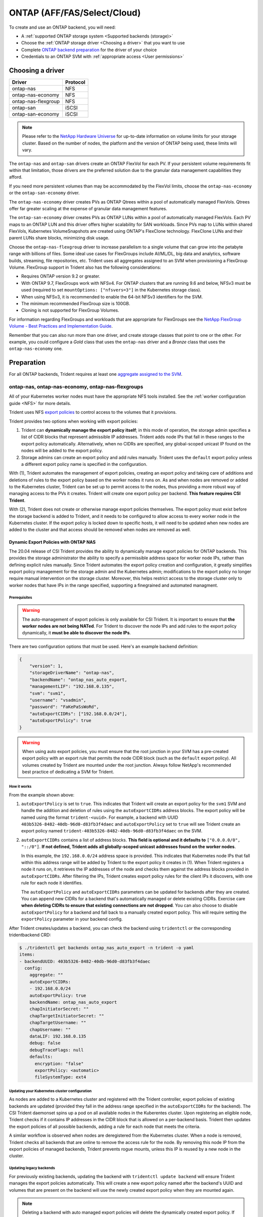 ############################
ONTAP (AFF/FAS/Select/Cloud)
############################

To create and use an ONTAP backend, you will need:

* A :ref:`supported ONTAP storage system <Supported backends (storage)>`
* Choose the :ref:`ONTAP storage driver <Choosing a driver>` that you want to
  use
* Complete `ONTAP backend preparation`_ for the driver of your choice
* Credentials to an ONTAP SVM with :ref:`appropriate access <User permissions>`

Choosing a driver
=================

=================== ========
Driver              Protocol
=================== ========
ontap-nas           NFS
ontap-nas-economy   NFS
ontap-nas-flexgroup NFS
ontap-san           iSCSI
ontap-san-economy   iSCSI
=================== ========

.. note::
   Please refer to the `NetApp Hardware Universe <http://hwu.netapp.com>`_
   for up-to-date information on volume limits for your storage cluster.
   Based on the number of nodes, the platform and the version of ONTAP
   being used, these limits will vary.

The ``ontap-nas`` and ``ontap-san`` drivers create an ONTAP FlexVol for each
PV. If your persistent volume requirements fit within
that limitation, those drivers are the preferred solution due to the granular
data management capabilities they afford.

If you need more persistent volumes than may be accommodated by the FlexVol
limits, choose the ``ontap-nas-economy`` or the ``ontap-san-economy`` driver.

The ``ontap-nas-economy`` driver creates PVs as ONTAP
Qtrees within a pool of automatically managed FlexVols. Qtrees offer far
greater scaling at
the expense of granular data management features.

The ``ontap-san-economy`` driver creates PVs as ONTAP LUNs within a pool of
automatically managed FlexVols. Each PV maps to an ONTAP LUN and this driver offers
higher scalability for SAN workloads. Since PVs map to LUNs
within shared FlexVols, Kubernetes VolumeSnapshots are created using ONTAP's FlexClone
technology. FlexClone LUNs and their parent LUNs share blocks, minimizing disk usage.

Choose the ``ontap-nas-flexgroup`` driver to increase parallelism to a single volume
that can grow into the petabyte range with billions of files. Some ideal use cases
for FlexGroups include AI/ML/DL, big data and analytics, software builds, streaming,
file repositories, etc. Trident uses all aggregates assigned to an SVM when
provisioning a FlexGroup Volume. FlexGroup support in Trident also has the following
considerations:

* Requires ONTAP version 9.2 or greater.
* With ONTAP 9.7, FlexGroups work with NFSv4. For ONTAP clusters that are running
  9.6 and below, NFSv3 must be used (required to set
  ``mountOptions: ["nfsvers=3"]`` in the Kubernetes storage class).
* When using NFSv3, it is recommended to enable the 64-bit NFSv3 identifiers
  for the SVM.
* The minimum recommended FlexGroup size is 100GB.
* Cloning is not supported for FlexGroup Volumes.

For information regarding FlexGroups and workloads that are appropriate for FlexGroups see the
`NetApp FlexGroup Volume - Best Practices and Implementation Guide`_.

.. _NetApp FlexGroup Volume - Best Practices and Implementation Guide: https://www.netapp.com/us/media/tr-4571.pdf

Remember that you can also run more than one driver, and create storage
classes that point to one or the other. For example, you could configure a
*Gold* class that uses the ``ontap-nas`` driver and a *Bronze* class that
uses the ``ontap-nas-economy`` one.

.. _ONTAP backend preparation:

Preparation
===========

For all ONTAP backends, Trident requires at least one
`aggregate assigned to the SVM`_.

.. _aggregate assigned to the SVM: https://library.netapp.com/ecmdocs/ECMP1368404/html/GUID-5255E7D8-F420-4BD3-AEFB-7EF65488C65C.html

ontap-nas, ontap-nas-economy, ontap-nas-flexgroups
--------------------------------------------------

All of your Kubernetes worker nodes must have the appropriate NFS tools
installed. See the :ref:`worker configuration guide <NFS>` for more details.

Trident uses NFS `export policies`_ to control access to the volumes that it
provisions.

.. _export policies: https://library.netapp.com/ecmdocs/ECMP1196891/html/GUID-9A2B6C3E-C86A-4125-B778-6072A3A19657.html

Trident provides two options when working with export policies:

1. Trident can **dynamically manage the export policy itself**; in this mode of
   operation, the storage admin specifies a list of CIDR blocks that
   represent admissible IP addresses. Trident adds node IPs that fall in
   these ranges to the export policy automatically. Alternatively, when no
   CIDRs are specified, any global-scoped unicast IP found on the nodes will
   be added to the export policy.

2. Storage admins can create an export policy and add rules manually. Trident uses
   the ``default`` export policy unless a different export policy name is specified
   in the configuration.

With (1), Trident automates the management of export policies, creating an export
policy and taking care of additions and deletions of rules to the export policy based
on the worker nodes it runs on. As and when nodes are removed or added to the
Kubernetes cluster, Trident can be set up to permit access to the nodes, thus
providing a more robust way of managing access to the PVs it creates. Trident
will create one export policy per backend. **This feature requires CSI Trident**.

With (2), Trident does not create or otherwise manage export policies themselves.
The export policy must exist before the storage backend is added to Trident,
and it needs to be configured to allow access to every worker node in the
Kubernetes cluster. If the export policy is locked down to specific hosts,
it will need to be updated when new nodes are added to the cluster
and that access should be removed when nodes are removed as well.

Dynamic Export Policies with ONTAP NAS
^^^^^^^^^^^^^^^^^^^^^^^^^^^^^^^^^^^^^^

The 20.04 release of CSI Trident provides the ability to dynamically manage
export policies for ONTAP backends. This provides the storage administrator
the ability to specify a permissible address space for worker node
IPs, rather than defining explicit rules manually. Since Trident automates the
export policy creation and configuration, it greatly simplifies export policy management for
the storage admin and the Kubernetes admin; modifications to the export policy no
longer require manual intervention on the storage cluster. Moreover, this helps
restrict access to the storage cluster only to worker nodes that have IPs in the
range specified, supporting a finegrained and automated managment.


Prerequisites
"""""""""""""

.. warning::

   The auto-management of export policies is only available for CSI Trident.
   It is important to ensure that **the worker nodes are not being NATed**.
   For Trident to discover the node IPs and add rules to the export policy
   dynamically, it **must be able to discover the node IPs**.

There are two configuration options that must be used. Here's an example backend
definition:

.. code::

   {
       "version": 1,
       "storageDriverName": "ontap-nas",
       "backendName": "ontap_nas_auto_export,
       "managementLIF": "192.168.0.135",
       "svm": "svm1",
       "username": "vsadmin",
       "password": "FaKePaSsWoRd",
       "autoExportCIDRs": ["192.168.0.0/24"],
       "autoExportPolicy": true
   }

.. warning::

   When using auto export policies, you must ensure that the root junction
   in your SVM has a pre-created export policy with an export rule that
   permits the node CIDR block (such as the ``default`` export policy). All
   volumes created by Trident are mounted under the root junction. Always
   follow NetApp's recommended best practice of dedicating a SVM for Trident.

How it works
""""""""""""

From the example shown above:

1. ``autoExportPolicy`` is set to ``true``. This indicates that Trident will
   create an export policy for the ``svm1`` SVM and handle the addition and
   deletion of rules using the ``autoExportCIDRs`` address blocks. The export
   policy will be named using the format ``trident-<uuid>``. For example, a backend
   with UUID ``403b5326-8482-40db-96d0-d83fb3f4daec`` and ``autoExportPolicy`` set
   to ``true`` will see Trident create an export policy named
   ``trident-403b5326-8482-40db-96d0-d83fb3f4daec`` on the SVM.

2. ``autoExportCIDRs`` contains a list of address blocks. **This field is
   optional and it defaults to** ``["0.0.0.0/0", "::/0"]``. **If not defined,
   Trident adds all globally-scoped unicast addresses found on the worker
   nodes**.

   In this example, the ``192.168.0.0/24`` address space is provided.
   This indicates that Kubernetes node IPs that fall within this address range
   will be added by Trident to the export policy it creates in (1).
   When Trident registers a node it runs on,
   it retrieves the IP addresses of the node and checks them against the address
   blocks provided in ``autoExportCIDRs``. After filtering the IPs, Trident creates
   export policy rules for the client IPs it discovers, with one rule for each node
   it identifies.

   The ``autoExportPolicy`` and ``autoExportCIDRs`` parameters can be updated for
   backends after they are created. You can append new CIDRs for a backend that's
   automatically managed or delete existing CIDRs. Exercise care **when deleting
   CIDRs to ensure that existing connections are not dropped**. You can also choose to disable
   ``autoExportPolicy`` for a backend and fall back to a manually created export
   policy. This will require setting the ``exportPolicy`` parameter in your backend
   config.

After Trident creates/updates a backend, you can check the backend using ``tridentctl``
or the corresponding tridentbackend CRD:

.. code-block:: bash

   $ ./tridentctl get backends ontap_nas_auto_export -n trident -o yaml
   items:
   - backendUUID: 403b5326-8482-40db-96d0-d83fb3f4daec
     config:
       aggregate: ""
       autoExportCIDRs:
       - 192.168.0.0/24
       autoExportPolicy: true
       backendName: ontap_nas_auto_export
       chapInitiatorSecret: ""
       chapTargetInitiatorSecret: ""
       chapTargetUsername: ""
       chapUsername: ""
       dataLIF: 192.168.0.135
       debug: false
       debugTraceFlags: null
       defaults:
         encryption: "false"
         exportPolicy: <automatic>
         fileSystemType: ext4

Updating your Kubernetes cluster configuration
""""""""""""""""""""""""""""""""""""""""""""""

As nodes are added to a Kubernetes cluster and registered with the Trident controller,
export policies of existing backends are updated (provided they fall in the address
range specified in the ``autoExportCIDRs`` for the backend). The CSI Trident daemonset
spins up a pod on all available nodes in the Kuberentes cluster.
Upon registering an eligible node, Trident checks if it contains IP addresses in the
CIDR block that is allowed on a per-backend basis. Trident then updates the export policies
of all possible backends, adding a rule for each node that meets the criteria.

A similar workflow is observed when nodes are deregistered from the Kubernetes cluster.
When a node is removed, Trident checks all backends that are online to remove the access rule
for the node. By removing this node IP from the export policies of managed backends, Trident
prevents rogue mounts, unless this IP is reused by a new node in the cluster.

Updating legacy backends
""""""""""""""""""""""""

For previously existing backends, updating the backend with ``tridentctl update backend``
will ensure Trident manages the export policies automatically. This will create a new export
policy named after the backend's UUID and volumes that are present on the backend will use
the newly created export policy when they are mounted again.

.. note::

   Deleting a backend with auto managed export policies will delete the dynamically
   created export policy. If the backend is recreated, it is treated as a new backend
   and will result in the creation of a new export policy.

.. note::

   If the IP address of a live node is updated, you must restart the Trident pod
   on the node. Trident will then update the export policy for backends it manages
   to reflect this IP change.

ontap-san, ontap-san-economy
----------------------------

All of your Kubernetes worker nodes must have the appropriate iSCSI tools
installed. See the :ref:`worker configuration guide <iSCSI>` for more details.

Trident uses `igroups`_ to control access to the volumes (LUNs) that it
provisions. It expects to find an igroup called ``trident`` unless a different
igroup name is specified in the configuration.

.. _igroups: https://library.netapp.com/ecmdocs/ECMP1196995/html/GUID-CF01DCCD-2C24-4519-A23B-7FEF55A0D9A3.html

While Trident associates new LUNs with the configured igroup, it does not
create or otherwise manage igroups themselves. The igroup must exist before the
storage backend is added to Trident.

If Trident is configured to function as a
CSI Provisioner, Trident manages the addition of IQNs from worker nodes when
mounting PVCs. As and when PVCs are attached to pods running on a given node,
Trident adds the node's IQN to the igroup configured in your backend definition.

If Trident does not run as a CSI Provisioner, the igroup must be manually updated
to contain the iSCSI IQNs from every worker node in the Kubernetes cluster. The
igroup needs to be updated when new nodes are added to the cluster, and
they should be removed when nodes are removed as well.

Trident can authenticate iSCSI sessions with CHAP beginning with 20.04
for the ``ontap-san`` and ``ontap-san-economy`` drivers. This requires enabling the
``useCHAP`` option in your backend definition. When set to ``true``, Trident
configures the SVM's default initiator security to CHAP and set
the username and secrets from the backend file. The section below explains this
in detail.

Using CHAP with ONTAP SAN drivers
^^^^^^^^^^^^^^^^^^^^^^^^^^^^^^^^^

.. warning::

  A bug with ``20.04`` prevents bidirectional CHAP from working as expected.
  This is fixed with ``20.07``. Users can still define all 4 CHAP parameters in
  their backend config and have Trident maintain **unidirectional CHAP** for
  authentication with ``20.04``. Trident will only use the ``chapUsername`` and
  ``chapInitiatorSecret``. By defining all 4 parameters in the backend, you can
  directly upgrade to ``20.07`` to use bidirectional CHAP.
  You can find more details about the bug `here <https://github.com/NetApp/trident/issues/404>`_.

Trident 20.04 introduces CHAP support for the ``ontap-san`` and
``ontap-san-economy`` drivers. This simplifies the configuration of CHAP on the ONTAP
cluster and provides a convenient method of creating CHAP credentials and rotating
them using ``tridentctl``. Enabling CHAP on the ONTAP backend requires adding the
``useCHAP`` option and the CHAP secrets in your backend configuration as shown below:

Configuration
"""""""""""""

.. code::

   {
       "version": 1,
       "storageDriverName": "ontap-san",
       "backendName": "ontap_san_chap",
       "managementLIF": "192.168.0.135",
       "svm": "ontap_iscsi_svm",
       "useCHAP": true,
       "username": "vsadmin",
       "password": "FaKePaSsWoRd",
       "igroupName": "trident",
       "chapInitiatorSecret": "cl9qxIm36DKyawxy",
       "chapTargetInitiatorSecret": "rqxigXgkesIpwxyz",
       "chapTargetUsername": "iJF4heBRT0TCwxyz",
       "chapUsername": "uh2aNCLSd6cNwxyz",
   }

.. warning::

   The ``useCHAP`` parameter is a Boolean option that can be configured only once.
   It is set to ``false`` by default. Once set to ``true``, it cannot be set to
   ``false``. NetApp recommends using Bidirectional CHAP to authenticate connections.

In addition to ``useCHAP=true``, the ``chapInitiatorSecret``,
``chapTargetInitiatorSecret``, ``chapTargetUsername`` and ``chapUsername``
fields **must be included** in the backend definition. The secrets can
be changed after a backend is created using ``tridentctl update``.

How it works
""""""""""""

By setting ``useCHAP`` to ``true``, the storage administrator instructs Trident to
configure CHAP on the storage backend. This includes:

1. Setting up CHAP on the SVM:

   a. If the SVM's default initiator security type is ``none`` (set by default)
      **AND** there are no pre-existing LUNs already present in the volume,
      Trident will set the default security type to ``CHAP`` and proceed to
      step 2.
   b. If the SVM contains LUNs, Trident **will not enable CHAP** on the SVM.
      This ensures that access to LUNs that are already present on the SVM isn't
      restricted.

2. Configuring the CHAP initiator and target username and secrets; these options must
   be specified in the backend configuration (as shown above).
3. Managing the addition of inititators to the ``igroupName`` given in the backend. If
   unspecified, this defaults to ``trident``.

Once the backend is created, Trident creates a corresponding ``tridentbackend`` CRD
and stores the CHAP secrets and usernames as Kubernetes secrets. All PVs that are created
by Trident on this backend will be mounted and attached over CHAP.

Rotating credentials and updating backends
""""""""""""""""""""""""""""""""""""""""""

The CHAP credentials can be rotated by updating the CHAP parameters in
the ``backend.json`` file. This will require updating the CHAP secrets
and using the ``tridentctl update`` command to reflect these changes.

.. warning::

   When updating the CHAP secrets for a backend, you **must use**
   ``tridentctl`` to update the backend. **Do not** update the credentials
   on the storage cluster through the CLI/ONTAP UI as Trident
   will not be able to pick up these changes.

.. code-block:: console

   $ cat backend-san.json
   {
       "version": 1,
       "storageDriverName": "ontap-san",
       "backendName": "ontap_san_chap",
       "managementLIF": "192.168.0.135",
       "svm": "ontap_iscsi_svm",
       "useCHAP": true,
       "username": "vsadmin",
       "password": "FaKePaSsWoRd",
       "igroupName": "trident",
       "chapInitiatorSecret": "cl9qxUpDaTeD",
       "chapTargetInitiatorSecret": "rqxigXgkeUpDaTeD",
       "chapTargetUsername": "iJF4heBRT0TCwxyz",
       "chapUsername": "uh2aNCLSd6cNwxyz",
   }

   $ ./tridentctl update backend ontap_san_chap -f backend-san.json -n trident
   +----------------+----------------+--------------------------------------+--------+---------+
   |   NAME         | STORAGE DRIVER |                 UUID                 | STATE  | VOLUMES |
   +----------------+----------------+--------------------------------------+--------+---------+
   | ontap_san_chap | ontap-san      | aa458f3b-ad2d-4378-8a33-1a472ffbeb5c | online |       7 |
   +----------------+----------------+--------------------------------------+--------+---------+

Existing connections will remain unaffected; they will continue to remain active if the credentials
are updated by Trident on the SVM. New connections will use the updated credentials and existing
connections continue to remain active. Disconnecting and reconnecting old PVs will result in them
using the updated credentials.

Backend configuration options
=============================

========================= ========================================================================================= ================================================
Parameter                 Description                                                                               Default
========================= ========================================================================================= ================================================
version                   Always 1
storageDriverName         "ontap-nas", "ontap-nas-economy", "ontap-nas-flexgroup", "ontap-san", "ontap-san-economy"
backendName               Custom name for the storage backend                                                       Driver name + "_" + dataLIF
managementLIF             IP address of a cluster or SVM management LIF                                             "10.0.0.1", "[2001:1234:abcd::fefe]"
dataLIF                   IP address of protocol LIF. **Use square brackets for IPv6**                              Derived by the SVM unless specified
useCHAP                   Use CHAP to authenticate iSCSI for ONTAP SAN drivers [Boolean]                            false
chapInitiatorSecret       CHAP initiator secret. Required if ``useCHAP=true``                                       ""
chapTargetInitiatorSecret CHAP target initiator secret. Required if ``useCHAP=true``                                ""
chapUsername              Inbound username. Required if ``useCHAP=true``                                            ""
chapTargetUsername        Target username. Required if ``useCHAP=true``                                             ""
svm                       Storage virtual machine to use                                                            Derived if an SVM managementLIF is specified
igroupName                Name of the igroup for SAN volumes to use                                                 "trident"
autoExportPolicy          Enable automatic export policy creation and updating [Boolean]                            false
autoExportCIDRs           List of CIDRs to filter Kubernetes' node IPs against when autoExportPolicy is enabled     ["0.0.0.0/0", "::/0"]
username                  Username to connect to the cluster/SVM
password                  Password to connect to the cluster/SVM
storagePrefix             Prefix used when provisioning new volumes in the SVM                                      "trident"
limitAggregateUsage       Fail provisioning if usage is above this percentage                                       "" (not enforced by default)
limitVolumeSize           Fail provisioning if requested volume size is above this value                            "" (not enforced by default)
nfsMountOptions           Comma-separated list of NFS mount options (except ontap-san)                              ""
========================= ========================================================================================= ================================================

A fully-qualified domain name (FQDN) can be specified for the ``managementLIF``
option. For the ``ontap-nas*`` drivers only, a FQDN may also be specified for
the ``dataLIF`` option, in which case the FQDN will be used for the NFS mount
operations.

The ``managementLIF`` for all ONTAP drivers can
also be set to IPv6 addresses. Make sure to install Trident with the
``--use-ipv6`` flag. Care must be taken to define the ``managementLIF``
IPv6 address **within square brackets**.

.. warning::

   When using IPv6 addresses, make sure the ``managementLIF`` and ``dataLIF``
   [if included in your backend defition] are defined
   within square brackets, such as ``[28e8:d9fb:a825:b7bf:69a8:d02f:9e7b:3555]``.
   If the ``dataLIF`` is not provided, Trident will fetch the IPv6 data LIFs
   from the SVM.

For the ``ontap-san*`` drivers, the default is to use all data LIF IPs from
the SVM and to use iSCSI multipath. Specifying an IP address for the ``dataLIF``
for the ``ontap-san*`` drivers forces them to disable multipath and use only the
specified address.

Using the ``autoExportPolicy`` and ``autoExportCIDRs`` options, CSI Trident can
manage export policies automatically. This is supported for the ``ontap-nas-*``
drivers and explained in the
:ref:`Dynamic Export Policies <Dynamic Export Policies with ONTAP NAS>`
section.

To enable the ``ontap-san*`` drivers to use CHAP, set the ``useCHAP`` parameter to
``true`` in your backend definition. Trident will then configure and use
CHAP as the default authentication for the SVM given in the backend.
The :ref:`CHAP with ONTAP SAN drivers<Using CHAP with ONTAP SAN drivers>`
section explains how this works.

For the ``ontap-nas-economy`` and the ``ontap-san-economy``
drivers, the ``limitVolumeSize`` option will also restrict the maximum size of
the volumes it manages for qtrees and LUNs.

The ``nfsMountOptions`` parameter applies to all ONTAP drivers except ``ontap-san*``.
The mount options for Kubernetes persistent volumes are normally specified in
storage classes, but if no mount options are specified in a storage
class, Trident will fall back to using the mount options specified in the
storage backend's config file. If no mount options are specified in either the
storage class or the config file, then Trident will not set any
mount options on an associated persistent volume.

You can control how each volume is provisioned by default using these options
in a special section of the configuration. For an example, see the
configuration examples below.

========================= =============================================================== ================================================
Parameter                 Description                                                     Default
========================= =============================================================== ================================================
spaceAllocation           ontap-san* only: space-allocation for LUNs                      "true"
spaceReserve              Space reservation mode; "none" (thin) or "volume" (thick)       "none"
snapshotPolicy            Snapshot policy to use                                          "none"
snapshotReserve           Percentage of volume reserved for snapshots                     "0" if snapshotPolicy is "none", else ""
splitOnClone              Split a clone from its parent upon creation                     "false"
encryption                Enable NetApp volume encryption                                 "false"
unixPermissions           ontap-nas* only: mode for new volumes                           "777"
snapshotDir               ontap-nas* only: access to the .snapshot directory              "false"
exportPolicy              ontap-nas* only: export policy to use                           "default"
securityStyle             ontap-nas* only: security style for new volumes                 "unix"
tieringPolicy             Tiering policy to use                                           "none"; "snapshot-only" for pre-ONTAP 9.5 SVM-DR configuration
========================= =============================================================== ================================================

Example configurations
======================

**Example 1 - Minimal backend configuration for ontap drivers**

**NFS Example for ontap-nas driver with auto export policy**

.. code-block:: json

    {
        "version": 1,
        "storageDriverName": "ontap-nas",
        "managementLIF": "10.0.0.1",
        "dataLIF": "10.0.0.2",
        "svm": "svm_nfs",
        "autoExportPolicy": true,
        "autoExportCIDRs": ["10.0.0.0/24"],
        "username": "admin",
        "password": "secret",
        "nfsMountOptions": "nfsvers=4",
    }

**NFS Example for ontap-nas-flexgroup driver**

.. code-block:: json

    {
        "version": 1,
        "storageDriverName": "ontap-nas-flexgroup",
        "managementLIF": "10.0.0.1",
        "dataLIF": "10.0.0.2",
        "svm": "svm_nfs",
        "username": "vsadmin",
        "password": "secret",
    }

**NFS Example for ontap-nas driver with IPv6**

.. code-block:: json

   {
    "version": 1,
    "storageDriverName": "ontap-nas",
    "backendName": "nas_ipv6_backend",
    "managementLIF": "[5c5d:5edf:8f:7657:bef8:109b:1b41:d491]",
    "svm": "nas_ipv6_svm",
    "username": "vsadmin",
    "password": "netapp123"
   }

**NFS Example for ontap-nas-economy driver**

.. code-block:: json

    {
        "version": 1,
        "storageDriverName": "ontap-nas-economy",
        "managementLIF": "10.0.0.1",
        "dataLIF": "10.0.0.2",
        "svm": "svm_nfs",
        "username": "vsadmin",
        "password": "secret"
    }

**iSCSI Example for ontap-san driver**

.. code-block:: json

    {
        "version": 1,
        "storageDriverName": "ontap-san",
        "managementLIF": "10.0.0.1",
        "dataLIF": "10.0.0.3",
        "svm": "svm_iscsi",
        "useCHAP": true,
        "chapInitiatorSecret": "cl9qxIm36DKyawxy",
        "chapTargetInitiatorSecret": "rqxigXgkesIpwxyz",
        "chapTargetUsername": "iJF4heBRT0TCwxyz",
        "chapUsername": "uh2aNCLSd6cNwxyz",
        "igroupName": "trident",
        "username": "vsadmin",
        "password": "secret"
    }

**iSCSI Example for ontap-san-economy driver**

.. code-block:: json

    {
        "version": 1,
        "storageDriverName": "ontap-san-economy",
        "managementLIF": "10.0.0.1",
        "svm": "svm_iscsi_eco",
        "useCHAP": true,
        "chapInitiatorSecret": "cl9qxIm36DKyawxy",
        "chapTargetInitiatorSecret": "rqxigXgkesIpwxyz",
        "chapTargetUsername": "iJF4heBRT0TCwxyz",
        "chapUsername": "uh2aNCLSd6cNwxyz",
        "igroupName": "trident",
        "username": "vsadmin",
        "password": "secret"
    }


**Example 2 - Backend and storage class configuration for ontap drivers with virtual storage pools**

This example shows the backend definition file configured with virtual storage pools along with StorageClasses that
refer back to them.

In the sample backend definition file shown below, specific defaults are set for all storage pools, such as
``spaceReserve`` at ``none``, ``spaceAllocation`` at ``false``, and ``encryption`` at ``false``. The virtual storage
pools are defined in the ``storage`` section. In this example, some of the storage pool sets their own
``spaceReserve``, ``spaceAllocation``, and ``encryption`` values, and some pools overwrite the default values set above.

**NFS Example for ontap-nas driver with Virtual Pools**

.. code-block:: json

    {
        "version": 1,
        "storageDriverName": "ontap-nas",
        "managementLIF": "10.0.0.1",
        "dataLIF": "10.0.0.2",
        "svm": "svm_nfs",
        "username": "admin",
        "password": "secret",
        "nfsMountOptions": "nfsvers=4",

        "defaults": {
              "spaceReserve": "none",
              "encryption": "false"
        },
        "labels":{"store":"nas_store"},
        "region": "us_east_1",
        "storage": [
            {
                "labels":{"app":"msoffice", "cost":"100"},
                "zone":"us_east_1a",
                "defaults": {
                    "spaceReserve": "volume",
                    "encryption": "true",
                    "unixPermissions": "0755"
                }
            },
            {
                "labels":{"app":"slack", "cost":"75"},
                "zone":"us_east_1b",
                "defaults": {
                    "spaceReserve": "none",
                    "encryption": "true",
                    "unixPermissions": "0755"
                }
            },
            {
                "labels":{"app":"wordpress", "cost":"50"},
                "zone":"us_east_1c",
                "defaults": {
                    "spaceReserve": "none",
                    "encryption": "true",
                    "unixPermissions": "0775"
                }
            },
            {
                "labels":{"app":"mysqldb", "cost":"25"},
                "zone":"us_east_1d",
                "defaults": {
                    "spaceReserve": "volume",
                    "encryption": "false",
                    "unixPermissions": "0775"
                }
            }
        ]
    }

**NFS Example for ontap-nas-flexgroup driver**

.. code-block:: json

    {
        "version": 1,
        "storageDriverName": "ontap-nas-flexgroup",
        "managementLIF": "10.0.0.1",
        "dataLIF": "10.0.0.2",
        "svm": "svm_nfs",
        "username": "vsadmin",
        "password": "secret",

        "defaults": {
              "spaceReserve": "none",
              "encryption": "false"
        },
        "labels":{"store":"flexgroup_store"},
        "region": "us_east_1",
        "storage": [
            {
                "labels":{"protection":"gold", "creditpoints":"50000"},
                "zone":"us_east_1a",
                "defaults": {
                    "spaceReserve": "volume",
                    "encryption": "true",
                    "unixPermissions": "0755"
                }
            },
            {
                "labels":{"protection":"gold", "creditpoints":"30000"},
                "zone":"us_east_1b",
                "defaults": {
                    "spaceReserve": "none",
                    "encryption": "true",
                    "unixPermissions": "0755"
                }
            },
            {
                "labels":{"protection":"silver", "creditpoints":"20000"},
                "zone":"us_east_1c",
                "defaults": {
                    "spaceReserve": "none",
                    "encryption": "true",
                    "unixPermissions": "0775"
                }
            },
            {
                "labels":{"protection":"bronze", "creditpoints":"10000"},
                "zone":"us_east_1d",
                "defaults": {
                    "spaceReserve": "volume",
                    "encryption": "false",
                    "unixPermissions": "0775"
                }
            }
        ]
    }



**NFS Example for ontap-nas-economy driver**

.. code-block:: json

    {
        "version": 1,
        "storageDriverName": "ontap-nas-economy",
        "managementLIF": "10.0.0.1",
        "dataLIF": "10.0.0.2",
        "svm": "svm_nfs",
        "username": "vsadmin",
        "password": "secret",

        "defaults": {
              "spaceReserve": "none",
              "encryption": "false"
        },
        "labels":{"store":"nas_economy_store"},
        "region": "us_east_1",
        "storage": [
            {
                "labels":{"department":"finance", "creditpoints":"6000"},
                "zone":"us_east_1a",
                "defaults": {
                    "spaceReserve": "volume",
                    "encryption": "true",
                    "unixPermissions": "0755"
                }
            },
            {
                "labels":{"department":"legal", "creditpoints":"5000"},
                "zone":"us_east_1b",
                "defaults": {
                    "spaceReserve": "none",
                    "encryption": "true",
                    "unixPermissions": "0755"
                }
            },
            {
                "labels":{"department":"engineering", "creditpoints":"3000"},
                "zone":"us_east_1c",
                "defaults": {
                    "spaceReserve": "none",
                    "encryption": "true",
                    "unixPermissions": "0775"
                }
            },
            {
                "labels":{"department":"humanresource", "creditpoints":"2000"},
                "zone":"us_east_1d",
                "defaults": {
                    "spaceReserve": "volume",
                    "encryption": "false",
                    "unixPermissions": "0775"
                }
            }
        ]
    }

**iSCSI Example for ontap-san driver**

.. code-block:: json

    {
        "version": 1,
        "storageDriverName": "ontap-san",
        "managementLIF": "10.0.0.1",
        "dataLIF": "10.0.0.3",
        "svm": "svm_iscsi",
        "useCHAP": true,
        "chapInitiatorSecret": "cl9qxIm36DKyawxy",
        "chapTargetInitiatorSecret": "rqxigXgkesIpwxyz",
        "chapTargetUsername": "iJF4heBRT0TCwxyz",
        "chapUsername": "uh2aNCLSd6cNwxyz",
        "igroupName": "trident",
        "username": "vsadmin",
        "password": "secret",

        "defaults": {
              "spaceAllocation": "false",
              "encryption": "false"
        },
        "labels":{"store":"san_store"},
        "region": "us_east_1",
        "storage": [
            {
                "labels":{"protection":"gold", "creditpoints":"40000"},
                "zone":"us_east_1a",
                "defaults": {
                    "spaceAllocation": "true",
                    "encryption": "true"
                }
            },
            {
                "labels":{"protection":"silver", "creditpoints":"20000"},
                "zone":"us_east_1b",
                "defaults": {
                    "spaceAllocation": "false",
                    "encryption": "true"
                }
            },
            {
                "labels":{"protection":"bronze", "creditpoints":"5000"},
                "zone":"us_east_1c",
                "defaults": {
                    "spaceAllocation": "true",
                    "encryption": "false"
                }
            }
        ]
    }

**iSCSI Example for ontap-san-economy driver**

.. code-block:: json

    {
        "version": 1,
        "storageDriverName": "ontap-san-economy",
        "managementLIF": "10.0.0.1",
        "svm": "svm_iscsi_eco",
        "useCHAP": true,
        "chapInitiatorSecret": "cl9qxIm36DKyawxy",
        "chapTargetInitiatorSecret": "rqxigXgkesIpwxyz",
        "chapTargetUsername": "iJF4heBRT0TCwxyz",
        "chapUsername": "uh2aNCLSd6cNwxyz",
        "igroupName": "trident",
        "username": "vsadmin",
        "password": "secret",

        "defaults": {
              "spaceAllocation": "false",
              "encryption": "false"
        },
        "labels":{"store":"san_economy_store"},
        "region": "us_east_1",
        "storage": [
            {
                "labels":{"app":"oracledb", "cost":"30"},
                "zone":"us_east_1a",
                "defaults": {
                    "spaceAllocation": "true",
                    "encryption": "true"
                }
            },
            {
                "labels":{"app":"postgresdb", "cost":"20"},
                "zone":"us_east_1b",
                "defaults": {
                    "spaceAllocation": "false",
                    "encryption": "true"
                }
            },
            {
                "labels":{"app":"mysqldb", "cost":"10"},
                "zone":"us_east_1c",
                "defaults": {
                    "spaceAllocation": "true",
                    "encryption": "false"
                }
            }
        ]
    }

The following StorageClass definitions refer to the above virtual storage pools. Using the ``parameters.selector`` field, each StorageClass calls out which virtual pool(s) may be used to host a volume. The volume will have the aspects defined in the chosen virtual pool.

* The first StorageClass (``protection-gold``) will map to the first, second virtual storage pool in ``ontap-nas-flexgroup`` backend and the first virtual storage pool in ``ontap-san`` backend . These are the only pool offering gold level protection.
* The second StorageClass (``protection-not-gold``) will map to the third, fourth virtual storage pool in ``ontap-nas-flexgroup`` backend and the second, third virtual storage pool in ``ontap-san`` backend . These are the only pool offering protection level other than gold.
* The third StorageClass (``app-mysqldb``) will map to the fourth virtual storage pool in ``ontap-nas`` backend and the third virtual storage pool in ``ontap-san-economy`` backend . These are the only pool offering storage pool configuration for mysqldb type app.
* The fourth StorageClass (``protection-silver-creditpoints-20k``) will map to the third virtual storage pool in ``ontap-nas-flexgroup`` backend and the second virtual storage pool in ``ontap-san`` backend . These are the only pool offering gold level protection at 20000 creditpoints.
* The fifth StorageClass (``creditpoints-5k``) will map to the second virtual storage pool in ``ontap-nas-economy`` backend and the third virtual storage pool in ``ontap-san`` backend. These are the only pool offerings at 5000 creditpoints.

Trident will decide which virtual storage pool is selected and will ensure the storage requirement is met.

.. code-block:: yaml

    apiVersion: storage.k8s.io/v1
    kind: StorageClass
    metadata:
      name: protection-gold
    provisioner: netapp.io/trident
    parameters:
      selector: "protection=gold"
    ---
    apiVersion: storage.k8s.io/v1
    kind: StorageClass
    metadata:
      name: protection-not-gold
    provisioner: netapp.io/trident
    parameters:
      selector: "protection!=gold"
    ---
    apiVersion: storage.k8s.io/v1
    kind: StorageClass
    metadata:
      name: app-mysqldb
    provisioner: netapp.io/trident
    parameters:
      selector: "app=mysqldb"
    ---
    apiVersion: storage.k8s.io/v1
    kind: StorageClass
    metadata:
      name: protection-silver-creditpoints-20k
    provisioner: netapp.io/trident
    parameters:
      selector: "protection=silver; creditpoints=20000"
    ---
    apiVersion: storage.k8s.io/v1
    kind: StorageClass
    metadata:
      name: creditpoints-5k
    provisioner: netapp.io/trident
    parameters:
      selector: "creditpoints=5000"

User permissions
================

Trident expects to be run as either an ONTAP or SVM administrator, typically
using the ``admin`` cluster user or a ``vsadmin`` SVM user, or a user with a
different name that has the same role.

.. note::
  If you use the "limitAggregateUsage" option, cluster admin permissions are required.

While it is possible to create a more restrictive role within ONTAP that a
Trident driver can use, we don't recommend it. Most new releases of Trident
will call additional APIs that would have to be accounted for, making upgrades
difficult and error-prone.
